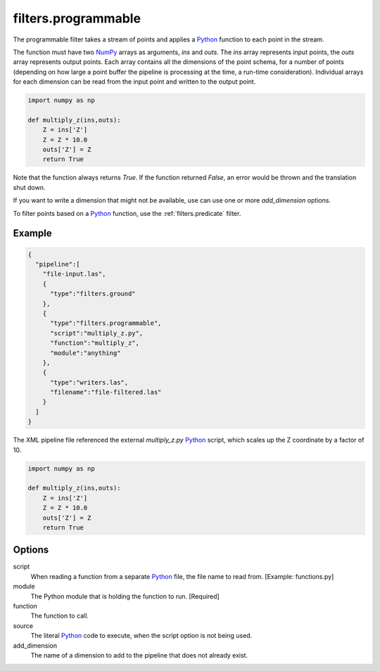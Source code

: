 .. _filters.programmable:

filters.programmable
====================

The programmable filter takes a stream of points and applies a `Python`_
function to each point in the stream.

The function must have two `NumPy`_ arrays as arguments, `ins` and `outs`. The
`ins` array represents input points, the `outs` array represents output points.
Each array contains all the dimensions of the point schema, for a number of
points (depending on how large a point buffer the pipeline is processing at the
time, a run-time consideration). Individual arrays for each dimension can be
read from the input point and written to the output point.


.. code-block:: python

  import numpy as np

  def multiply_z(ins,outs):
      Z = ins['Z']
      Z = Z * 10.0
      outs['Z'] = Z
      return True

Note that the function always returns `True`. If the function returned `False`,
an error would be thrown and the translation shut down.

If you want to write a dimension that might not be available, use can use one
or more `add_dimension` options.

To filter points based on a `Python`_ function, use the
:ref:`filters.predicate` filter.

Example
-------


.. code-block:: json

    {
      "pipeline":[
        "file-input.las",
        {
          "type":"filters.ground"
        },
        {
          "type":"filters.programmable",
          "script":"multiply_z.py",
          "function":"multiply_z",
          "module":"anything"
        },
        {
          "type":"writers.las",
          "filename":"file-filtered.las"
        }
      ]
    }

The XML pipeline file referenced the external `multiply_z.py` `Python`_ script,
which scales up the Z coordinate by a factor of 10.

.. code-block:: python

  import numpy as np

  def multiply_z(ins,outs):
      Z = ins['Z']
      Z = Z * 10.0
      outs['Z'] = Z
      return True


Options
-------

script
  When reading a function from a separate `Python`_ file, the file name to read
  from. [Example: functions.py]

module
  The Python module that is holding the function to run. [Required]

function
  The function to call.

source
  The literal `Python`_ code to execute, when the script option is not being used.

add_dimension
  The name of a dimension to add to the pipeline that does not already exist.

.. _Python: http://python.org/
.. _NumPy: http://www.numpy.org/
